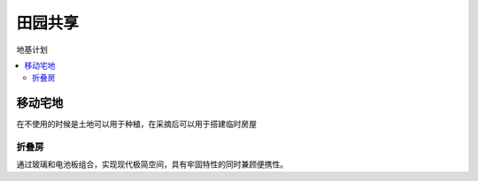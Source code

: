 
.. _space:

田园共享
===============
``地基计划``

.. contents::
    :local:


移动宅地
-----------

在不使用的时候是土地可以用于种植，在采摘后可以用于搭建临时房屋

折叠房
~~~~~~~~~~~

通过玻璃和电池板组合，实现现代极简空间，具有牢固特性的同时兼顾便携性。
